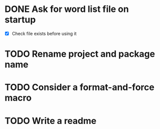 * DONE Ask for word list file on startup
- [X] Check file exists before using it
* TODO Rename project and package name
* TODO Consider a format-and-force macro
* TODO Write a readme
